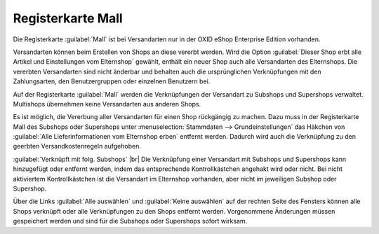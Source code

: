 ﻿Registerkarte Mall
==================

Die Registerkarte :guilabel:`Mall` ist bei Versandarten nur in der OXID eShop Enterprise Edition vorhanden.

Versandarten können beim Erstellen von Shops an diese vererbt werden. Wird die Option :guilabel:`Dieser Shop erbt alle Artikel und Einstellungen vom Elternshop` gewählt, enthält ein neuer Shop auch alle Versandarten des Elternshops. Die vererbten Versandarten sind nicht änderbar und behalten auch die ursprünglichen Verknüpfungen mit den Zahlungsarten, den Benutzergruppen oder einzelnen Benutzern bei.

Auf der Registerkarte :guilabel:`Mall` werden die Verknüpfungen der Versandart zu Subshops und Supershops verwaltet. Multishops übernehmen keine Versandarten aus anderen Shops.

.. image:: ../../media/screenshots-de/oxbadh01.png
   :alt: Versandarten - Registerkarte Mall
   :height: 334
   :width: 650

Es ist möglich, die Vererbung aller Versandarten für einen Shop rückgängig zu machen. Dazu muss in der Registerkarte Mall des Subshops oder Supershops unter :menuselection:`Stammdaten --> Grundeinstellungen` das Häkchen von :guilabel:`Alle Lieferinformationen vom Elternshop erben` entfernt werden. Dadurch wird auch die Verknüpfung zu den geerbten Versandkostenregeln aufgehoben.

:guilabel:`Verknüpft mit folg. Subshops` |br|
Die Verknüpfung einer Versandart mit Subshops und Supershops kann hinzugefügt oder entfernt werden, indem das entsprechende Kontrollkästchen angehakt wird oder nicht. Bei nicht aktiviertem Kontrollkästchen ist die Versandart im Elternshop vorhanden, aber nicht im jeweiligen Subshop oder Supershop.

Über die Links :guilabel:`Alle auswählen` und :guilabel:`Keine auswählen` auf der rechten Seite des Fensters können alle Shops verknüpft oder alle Verknüpfungen zu den Shops entfernt werden. Vorgenommene Änderungen müssen gespeichert werden und sind für die Subshops oder Supershops sofort wirksam.

.. Intern: oxbadh, Status:, F1: deliveryset_mall.html